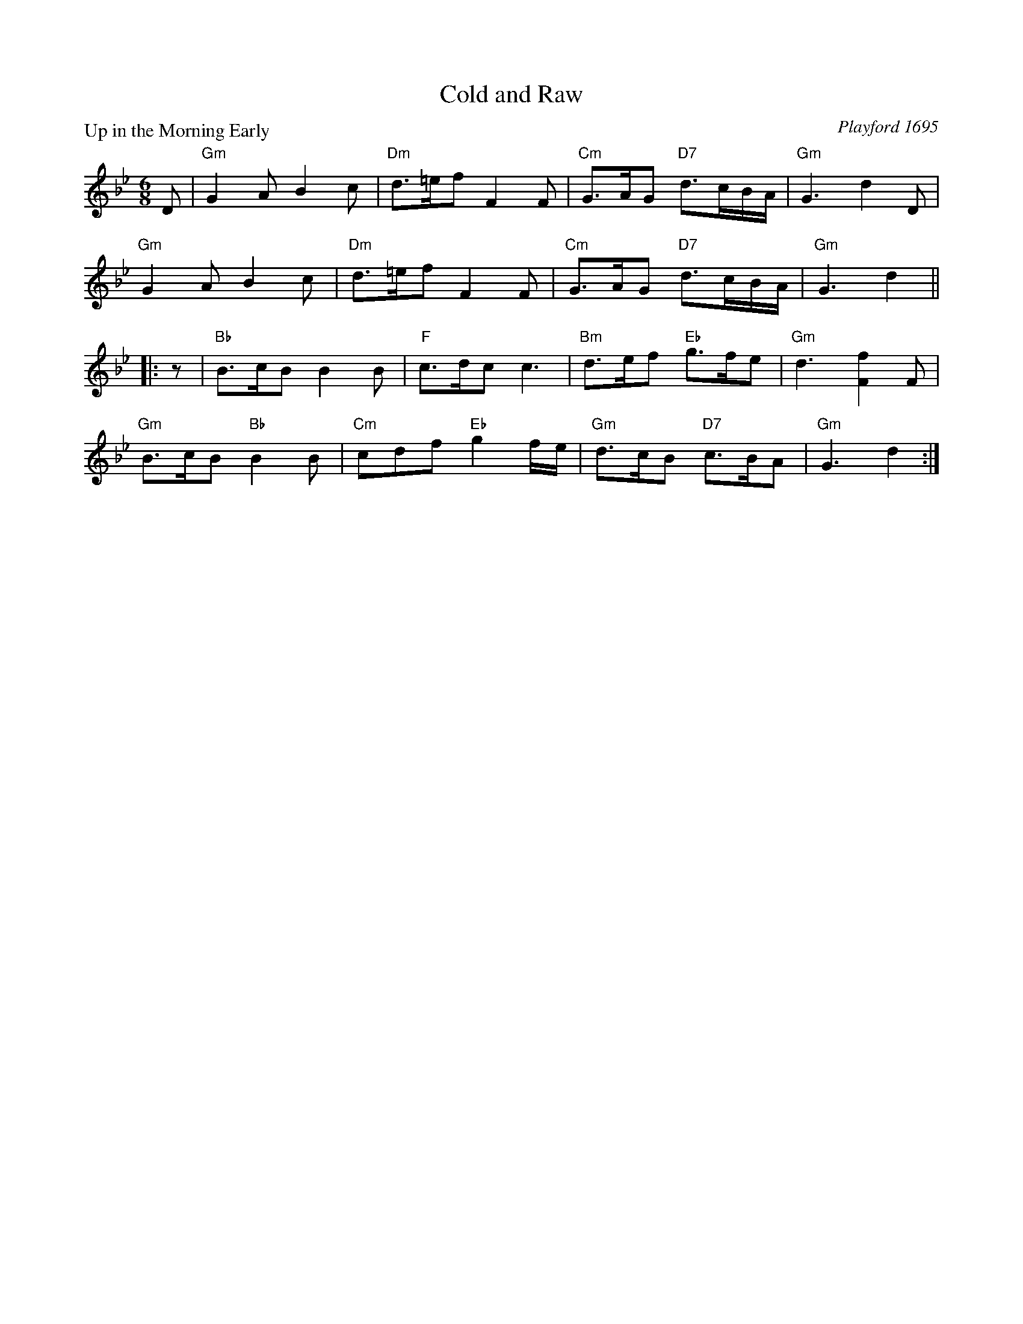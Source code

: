 X:0512
T:Cold and Raw
P:Up in the Morning Early
C:Playford 1695
B:RSCDS 5-12
Z:Anselm Lingnau <anselm@strathspey.org>
R:Jig (8x24) ABB
M:6/8
L:1/8
K:Gm
V:1
%%staves (1 2)
[V:1] D|"Gm"G2A B2c|"Dm"d>=ef F2F|"Cm"G>AG "D7"d3/2c/B/A/|"Gm"G3 d2 D|
[V:1]   "Gm"G2A B2c|"Dm"d>=ef F2F|"Cm"G>AG "D7"d3/2c/B/A/|"Gm"G3 d2||
[V:1] |:z|"Bb"B>cB B2B|"F"c>dc c3|"Bm"d>ef "Eb"g>fe|"Gm"d3 [f2F2] F|
[V:1]   "Gm"B>cB "Bb"B2B|"Cm"cdf "Eb"g2f/e/|"Gm"d>cB "D7"c>BA|"Gm"G3 d2:|
%V:2
%[V:2] x|x6|x6|x6|x6|
%[V:2]       x6|x6|x6|x3x2||
%[V:2] |:x|    x6      |   A2 A A3|    x3       G3  |    G3  x3     |
%[V:2]       D3       D3 |    G2x     G2x   |    x3       D2 x|    x3 x2:|
